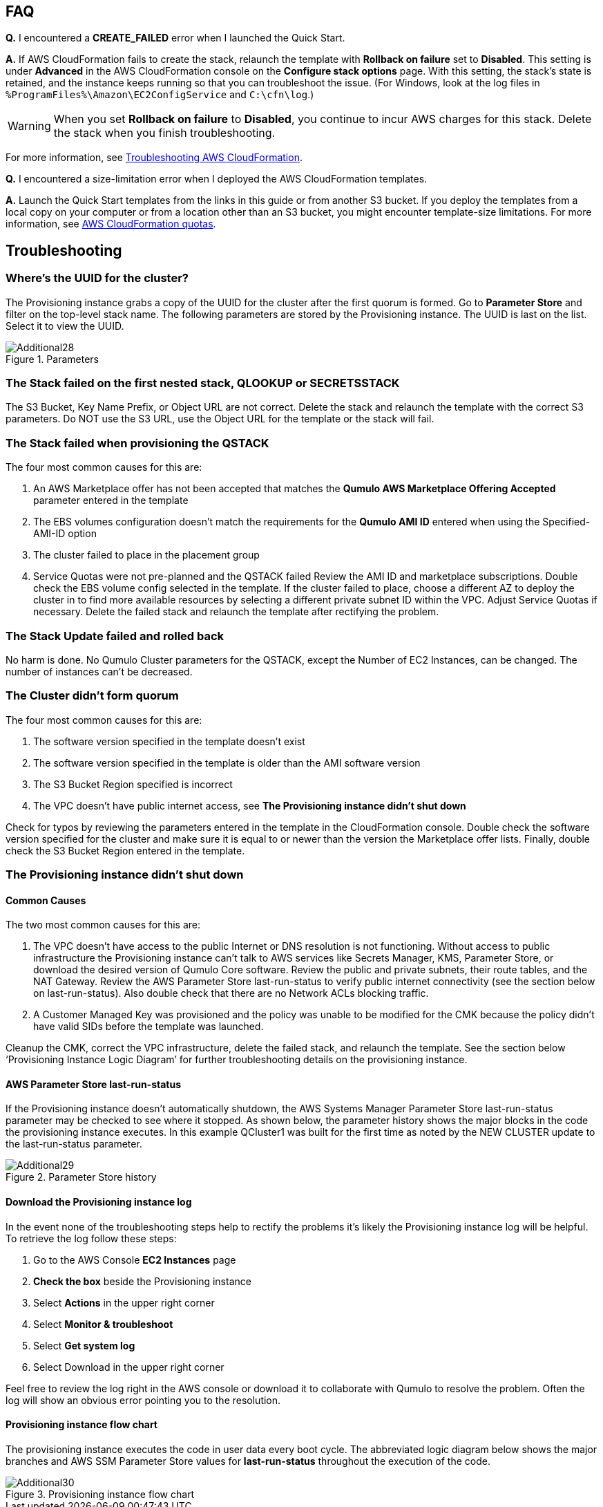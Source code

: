 // Add any tips or answers to anticipated questions.

== FAQ

*Q.* I encountered a *CREATE_FAILED* error when I launched the Quick Start.

*A.* If AWS CloudFormation fails to create the stack, relaunch the template with *Rollback on failure* set to *Disabled*. This setting is under *Advanced* in the AWS CloudFormation console on the *Configure stack options* page. With this setting, the stack’s state is retained, and the instance keeps running so that you can troubleshoot the issue. (For Windows, look at the log files in `%ProgramFiles%\Amazon\EC2ConfigService` and `C:\cfn\log`.)
// Customize this answer if needed. For example, if you’re deploying on Linux instances, either provide the location for log files on Linux or omit the final sentence. If the Quick Start has no EC2 instances, revise accordingly (something like "and the assets keep running").

WARNING: When you set *Rollback on failure* to *Disabled*, you continue to incur AWS charges for this stack. Delete the stack when you finish troubleshooting.

For more information, see https://docs.aws.amazon.com/AWSCloudFormation/latest/UserGuide/troubleshooting.html[Troubleshooting AWS CloudFormation^].

*Q.* I encountered a size-limitation error when I deployed the AWS CloudFormation templates.

*A.* Launch the Quick Start templates from the links in this guide or from another S3 bucket. If you deploy the templates from a local copy on your computer or from a location other than an S3 bucket, you might encounter template-size limitations. For more information, see http://docs.aws.amazon.com/AWSCloudFormation/latest/UserGuide/cloudformation-limits.html[AWS CloudFormation quotas^].


== Troubleshooting

=== Where’s the UUID for the cluster?

The Provisioning instance grabs a copy of the UUID for the cluster after the first quorum is
formed. Go to **Parameter Store** and filter on the top-level stack name. The following
parameters are stored by the Provisioning instance. The UUID is last on the list. Select it to
view the UUID.

[#additional28]
.Parameters
image::../images/image28.png[Additional28]

=== The Stack failed on the first nested stack, QLOOKUP or SECRETSSTACK

The S3 Bucket, Key Name Prefix, or Object URL are not correct. Delete the stack and relaunch
the template with the correct S3 parameters. Do NOT use the S3 URL, use the Object URL for
the template or the stack will fail.

=== The Stack failed when provisioning the QSTACK

The four most common causes for this are:

1. An AWS Marketplace offer has not been accepted that matches the **Qumulo AWS Marketplace Offering Accepted** parameter entered in the template
2. The EBS volumes configuration doesn’t match the requirements for the **Qumulo AMI ID** entered when using the Specified-AMI-ID option
3. The cluster failed to place in the placement group
4. Service Quotas were not pre-planned and the QSTACK failed Review the AMI ID and marketplace subscriptions. Double check the EBS volume config selected in the template. If the cluster failed to place, choose a different AZ to deploy the cluster in to find more available resources by selecting a different private subnet ID within the VPC. Adjust Service Quotas if necessary. Delete the failed stack and relaunch the template after rectifying the problem.

=== The Stack Update failed and rolled back

No harm is done. No Qumulo Cluster parameters for the QSTACK, except the Number of EC2 Instances, can be changed. The number of instances can’t be decreased.

=== The Cluster didn’t form quorum

The four most common causes for this are:

1. The software version specified in the template doesn’t exist
2. The software version specified in the template is older than the AMI software version
3. The S3 Bucket Region specified is incorrect
4. The VPC doesn’t have public internet access, see **The Provisioning instance didn’t shut down**

Check for typos by reviewing the parameters entered in the template in the CloudFormation
console. Double check the software version specified for the cluster and make sure it is equal
to or newer than the version the Marketplace offer lists. Finally, double check the S3 Bucket
Region entered in the template.

=== The Provisioning instance didn’t shut down

==== Common Causes

The two most common causes for this are:

1. The VPC doesn’t have access to the public Internet or DNS resolution is not functioning. Without access to public infrastructure the Provisioning instance can’t talk to AWS services like Secrets Manager, KMS, Parameter Store, or download the desired version of Qumulo Core software. Review the public and private subnets, their route tables, and the NAT Gateway. Review the AWS Parameter Store last-run-status to verify public internet connectivity (see the section below on last-run-status). Also double check that there are no Network ACLs blocking traffic.
2. A Customer Managed Key was provisioned and the policy was unable to be modified for the CMK because the policy didn’t have valid SIDs before the template was launched.

Cleanup the CMK, correct the VPC infrastructure, delete the failed stack, and relaunch the template. See the section below ‘Provisioning Instance Logic Diagram’ for further troubleshooting details on the provisioning instance.

==== AWS Parameter Store last-run-status

If the Provisioning instance doesn’t automatically shutdown, the AWS Systems Manager
Parameter Store last-run-status parameter may be checked to see where it stopped. As
shown below, the parameter history shows the major blocks in the code the provisioning
instance executes. In this example QCluster1 was built for the first time as noted by the NEW
CLUSTER update to the last-run-status parameter.

[#additional29]
.Parameter Store history
image::../images/image29.png[Additional29]

==== Download the Provisioning instance log

In the event none of the troubleshooting steps help to rectify the problems it’s likely the
Provisioning instance log will be helpful. To retrieve the log follow these steps:

1. Go to the AWS Console **EC2 Instances** page
2. **Check the box** beside the Provisioning instance
3. Select **Actions** in the upper right corner
4. Select **Monitor & troubleshoot**
5. Select **Get system log**
6. Select Download in the upper right corner

Feel free to review the log right in the AWS console or download it to collaborate with Qumulo
to resolve the problem. Often the log will show an obvious error pointing you to the
resolution.

==== Provisioning instance flow chart

The provisioning instance executes the code in user data every boot cycle. The abbreviated
logic diagram below shows the major branches and AWS SSM Parameter Store values for
**last-run-status** throughout the execution of the code.

[#additional30]
.Provisioning instance flow chart
image::../images/image30.png[Additional30]
